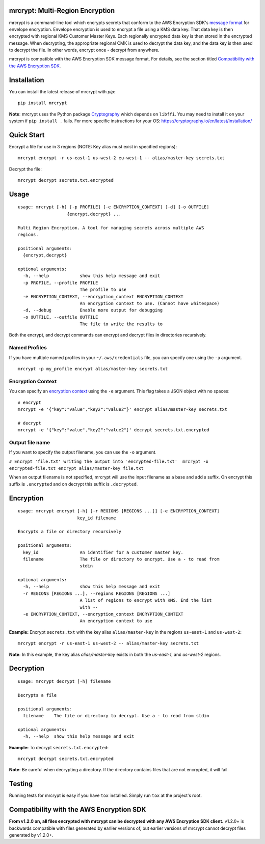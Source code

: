 mrcrypt: Multi-Region Encryption
================================

.. image:: https://img.shields.io/pypi/v/mrcrypt.svg
    :target: https://pypi.python.org/pypi/mrcrypt

.. image:: https://img.shields.io/pypi/pyversions/mrcrypt.svg
    :target: https://pypi.python.org/pypi/mrcrypt

.. image:: https://travis-ci.org/aol/mrcrypt.svg?branch=master
    :target: https://travis-ci.org/aol/mrcrypt

.. image:: https://codecov.io/gh/aol/mrcrypt/branch/master/graph/badge.svg
    :target: https://codecov.io/gh/aol/mrcrypt

mrcrypt is a command-line tool which encrypts secrets that conform to the AWS
Encryption SDK's `message format
<http://docs.aws.amazon.com/encryption-sdk/latest/developer-guide/message-format.html>`__
for envelope encryption. Envelope encryption is used to encrypt a file using a
KMS data key. That data key is then encrypted with regional KMS Customer Master
Keys. Each regionally encrypted data key is then stored in the encrypted
message. When decrypting, the appropriate regional CMK is used to decrypt the
data key, and the data key is then used to decrypt the file. In other words,
encrypt once - decrypt from anywhere.

mrcrypt is compatible with the AWS Encryption SDK message format. For details, see the
section titled `Compatibility with the AWS Encryption SDK`_.

Installation
============

You can install the latest release of mrcrypt with `pip`:

::

    pip install mrcrypt

**Note:** mrcrypt uses the Python package
`Cryptography <https://github.com/pyca/cryptography>`__ which depends on
``libffi``. You may need to install it on your system if
``pip install .`` fails. For more specific instructions for your OS:
https://cryptography.io/en/latest/installation/

Quick Start
===========

Encrypt a file for use in 3 regions (NOTE: Key alias must exist in specified regions):

::

    mrcrypt encrypt -r us-east-1 us-west-2 eu-west-1 -- alias/master-key secrets.txt

Decrypt the file:

::

    mrcrypt decrypt secrets.txt.encrypted

Usage
=====

::

    usage: mrcrypt [-h] [-p PROFILE] [-e ENCRYPTION_CONTEXT] [-d] [-o OUTFILE]
                       {encrypt,decrypt} ...

    Multi Region Encryption. A tool for managing secrets across multiple AWS
    regions.

    positional arguments:
      {encrypt,decrypt}

    optional arguments:
      -h, --help            show this help message and exit
      -p PROFILE, --profile PROFILE
                            The profile to use
      -e ENCRYPTION_CONTEXT, --encryption_context ENCRYPTION_CONTEXT
                            An encryption context to use. (Cannot have whitespace)
      -d, --debug           Enable more output for debugging
      -o OUTFILE, --outfile OUTFILE
                            The file to write the results to

Both the encrypt, and decrypt commands can encrypt and decrypt files in
directories recursively.

Named Profiles
''''''''''''''

If you have multiple named profiles in your ``~/.aws/credentials`` file,
you can specify one using the ``-p`` argument.

::

    mrcrypt -p my_profile encrypt alias/master-key secrets.txt

Encryption Context
''''''''''''''''''

You can specify an `encryption
context <http://docs.aws.amazon.com/kms/latest/developerguide/encryption-context.html>`__
using the ``-e`` argument. This flag takes a JSON object with no spaces:

::

    # encrypt
    mrcrypt -e '{"key":"value","key2":"value2"}' encrypt alias/master-key secrets.txt

    # decrypt
    mrcrypt -e '{"key":"value","key2":"value2"}' decrypt secrets.txt.encrypted

Output file name
''''''''''''''''

If you want to specify the output filename, you can use the ``-o``
argument.

``# Encrypt 'file.txt' writing the output into 'encrypted-file.txt'  mrcrypt -o encrypted-file.txt encrypt alias/master-key file.txt``

When an  output filename is not specified, mrcrypt will use the input
filename as a base and add a suffix. On encrypt this suffix is ``.encrypted``
and on decrypt this suffix is ``.decrypted``.

Encryption
==========

::

    usage: mrcrypt encrypt [-h] [-r REGIONS [REGIONS ...]] [-e ENCRYPTION_CONTEXT]
                           key_id filename

    Encrypts a file or directory recursively

    positional arguments:
      key_id                An identifier for a customer master key.
      filename              The file or directory to encrypt. Use a - to read from
                            stdin

    optional arguments:
      -h, --help            show this help message and exit
      -r REGIONS [REGIONS ...], --regions REGIONS [REGIONS ...]
                            A list of regions to encrypt with KMS. End the list
                            with --
      -e ENCRYPTION_CONTEXT, --encryption_context ENCRYPTION_CONTEXT
                            An encryption context to use

**Example:** Encrypt ``secrets.txt`` with the key alias
``alias/master-key`` in the regions ``us-east-1`` and ``us-west-2``:

::

    mrcrypt encrypt -r us-east-1 us-west-2 -- alias/master-key secrets.txt

**Note:** In this example, the key alias `alias/master-key` exists in both the
`us-east-1`, and `us-west-2` regions.

Decryption
==========

::

    usage: mrcrypt decrypt [-h] filename

    Decrypts a file

    positional arguments:
      filename    The file or directory to decrypt. Use a - to read from stdin

    optional arguments:
      -h, --help  show this help message and exit

**Example:** To decrypt ``secrets.txt.encrypted``:

::

    mrcrypt decrypt secrets.txt.encrypted

**Note:** Be careful when decrypting a directory. If the directory
contains files that are not encrypted, it will fail.

Testing
=======

Running tests for mrcrypt is easy if you have ``tox`` installed. Simply
run ``tox`` at the project's root.

Compatibility with the AWS Encryption SDK
=========================================

**From v1.2.0 on, all files encrypted with mrcrypt can be decrypted with any AWS Encryption
SDK client.** v1.2.0+ is backwards compatible with files generated by earlier versions of,
but earlier versions of mrcrypt cannot decrypt files generated by v1.2.0+.

